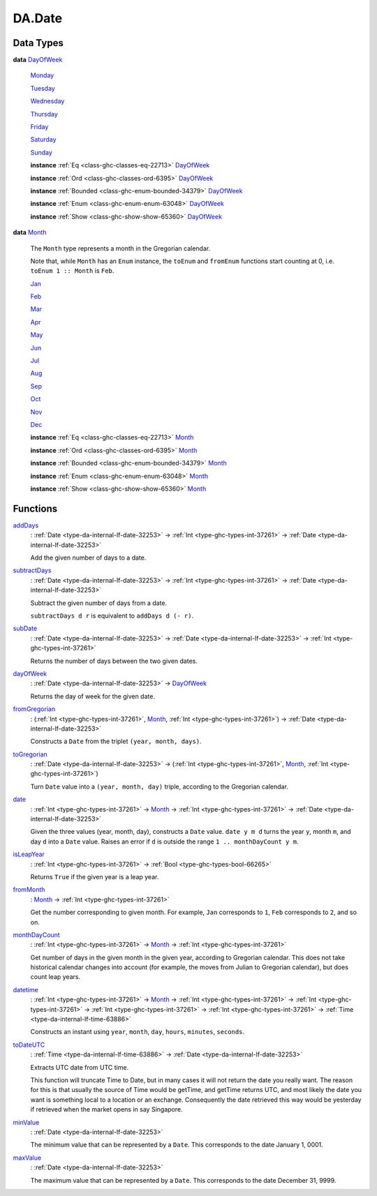 .. Copyright (c) 2025 Digital Asset (Switzerland) GmbH and/or its affiliates. All rights reserved.
.. SPDX-License-Identifier: Apache-2.0

.. _module-da-date-80009:

DA.Date
=======

Data Types
----------

.. _type-da-date-types-dayofweek-18120:

**data** `DayOfWeek <type-da-date-types-dayofweek-18120_>`_

  .. _constr-da-date-types-monday-43349:

  `Monday <constr-da-date-types-monday-43349_>`_


  .. _constr-da-date-types-tuesday-5501:

  `Tuesday <constr-da-date-types-tuesday-5501_>`_


  .. _constr-da-date-types-wednesday-18786:

  `Wednesday <constr-da-date-types-wednesday-18786_>`_


  .. _constr-da-date-types-thursday-55301:

  `Thursday <constr-da-date-types-thursday-55301_>`_


  .. _constr-da-date-types-friday-14884:

  `Friday <constr-da-date-types-friday-14884_>`_


  .. _constr-da-date-types-saturday-99714:

  `Saturday <constr-da-date-types-saturday-99714_>`_


  .. _constr-da-date-types-sunday-48181:

  `Sunday <constr-da-date-types-sunday-48181_>`_


  **instance** :ref:`Eq <class-ghc-classes-eq-22713>` `DayOfWeek <type-da-date-types-dayofweek-18120_>`_

  **instance** :ref:`Ord <class-ghc-classes-ord-6395>` `DayOfWeek <type-da-date-types-dayofweek-18120_>`_

  **instance** :ref:`Bounded <class-ghc-enum-bounded-34379>` `DayOfWeek <type-da-date-types-dayofweek-18120_>`_

  **instance** :ref:`Enum <class-ghc-enum-enum-63048>` `DayOfWeek <type-da-date-types-dayofweek-18120_>`_

  **instance** :ref:`Show <class-ghc-show-show-65360>` `DayOfWeek <type-da-date-types-dayofweek-18120_>`_

.. _type-da-date-types-month-22803:

**data** `Month <type-da-date-types-month-22803_>`_

  The ``Month`` type represents a month in the Gregorian calendar\.

  Note that, while ``Month`` has an ``Enum`` instance, the ``toEnum`` and ``fromEnum``
  functions start counting at 0, i\.e\. ``toEnum 1 :: Month`` is ``Feb``\.

  .. _constr-da-date-types-jan-1103:

  `Jan <constr-da-date-types-jan-1103_>`_


  .. _constr-da-date-types-feb-88523:

  `Feb <constr-da-date-types-feb-88523_>`_


  .. _constr-da-date-types-mar-5472:

  `Mar <constr-da-date-types-mar-5472_>`_


  .. _constr-da-date-types-apr-12091:

  `Apr <constr-da-date-types-apr-12091_>`_


  .. _constr-da-date-types-may-50999:

  `May <constr-da-date-types-may-50999_>`_


  .. _constr-da-date-types-jun-17739:

  `Jun <constr-da-date-types-jun-17739_>`_


  .. _constr-da-date-types-jul-21893:

  `Jul <constr-da-date-types-jul-21893_>`_


  .. _constr-da-date-types-aug-18125:

  `Aug <constr-da-date-types-aug-18125_>`_


  .. _constr-da-date-types-sep-63548:

  `Sep <constr-da-date-types-sep-63548_>`_


  .. _constr-da-date-types-oct-96134:

  `Oct <constr-da-date-types-oct-96134_>`_


  .. _constr-da-date-types-nov-72317:

  `Nov <constr-da-date-types-nov-72317_>`_


  .. _constr-da-date-types-dec-74760:

  `Dec <constr-da-date-types-dec-74760_>`_


  **instance** :ref:`Eq <class-ghc-classes-eq-22713>` `Month <type-da-date-types-month-22803_>`_

  **instance** :ref:`Ord <class-ghc-classes-ord-6395>` `Month <type-da-date-types-month-22803_>`_

  **instance** :ref:`Bounded <class-ghc-enum-bounded-34379>` `Month <type-da-date-types-month-22803_>`_

  **instance** :ref:`Enum <class-ghc-enum-enum-63048>` `Month <type-da-date-types-month-22803_>`_

  **instance** :ref:`Show <class-ghc-show-show-65360>` `Month <type-da-date-types-month-22803_>`_

Functions
---------

.. _function-da-date-adddays-7836:

`addDays <function-da-date-adddays-7836_>`_
  \: :ref:`Date <type-da-internal-lf-date-32253>` \-\> :ref:`Int <type-ghc-types-int-37261>` \-\> :ref:`Date <type-da-internal-lf-date-32253>`

  Add the given number of days to a date\.

.. _function-da-date-subtractdays-16626:

`subtractDays <function-da-date-subtractdays-16626_>`_
  \: :ref:`Date <type-da-internal-lf-date-32253>` \-\> :ref:`Int <type-ghc-types-int-37261>` \-\> :ref:`Date <type-da-internal-lf-date-32253>`

  Subtract the given number of days from a date\.

  ``subtractDays d r`` is equivalent to ``addDays d (- r)``\.

.. _function-da-date-subdate-25598:

`subDate <function-da-date-subdate-25598_>`_
  \: :ref:`Date <type-da-internal-lf-date-32253>` \-\> :ref:`Date <type-da-internal-lf-date-32253>` \-\> :ref:`Int <type-ghc-types-int-37261>`

  Returns the number of days between the two given dates\.

.. _function-da-date-dayofweek-99931:

`dayOfWeek <function-da-date-dayofweek-99931_>`_
  \: :ref:`Date <type-da-internal-lf-date-32253>` \-\> `DayOfWeek <type-da-date-types-dayofweek-18120_>`_

  Returns the day of week for the given date\.

.. _function-da-date-fromgregorian-85346:

`fromGregorian <function-da-date-fromgregorian-85346_>`_
  \: (:ref:`Int <type-ghc-types-int-37261>`, `Month <type-da-date-types-month-22803_>`_, :ref:`Int <type-ghc-types-int-37261>`) \-\> :ref:`Date <type-da-internal-lf-date-32253>`

  Constructs a ``Date`` from the triplet ``(year, month, days)``\.

.. _function-da-date-togregorian-84541:

`toGregorian <function-da-date-togregorian-84541_>`_
  \: :ref:`Date <type-da-internal-lf-date-32253>` \-\> (:ref:`Int <type-ghc-types-int-37261>`, `Month <type-da-date-types-month-22803_>`_, :ref:`Int <type-ghc-types-int-37261>`)

  Turn ``Date`` value into a ``(year, month, day)`` triple, according
  to the Gregorian calendar\.

.. _function-da-date-date-21355:

`date <function-da-date-date-21355_>`_
  \: :ref:`Int <type-ghc-types-int-37261>` \-\> `Month <type-da-date-types-month-22803_>`_ \-\> :ref:`Int <type-ghc-types-int-37261>` \-\> :ref:`Date <type-da-internal-lf-date-32253>`

  Given the three values (year, month, day), constructs a ``Date`` value\.
  ``date y m d`` turns the year ``y``, month ``m``, and day ``d`` into a ``Date`` value\.
  Raises an error if ``d`` is outside the range ``1 .. monthDayCount y m``\.

.. _function-da-date-isleapyear-61920:

`isLeapYear <function-da-date-isleapyear-61920_>`_
  \: :ref:`Int <type-ghc-types-int-37261>` \-\> :ref:`Bool <type-ghc-types-bool-66265>`

  Returns ``True`` if the given year is a leap year\.

.. _function-da-date-frommonth-90328:

`fromMonth <function-da-date-frommonth-90328_>`_
  \: `Month <type-da-date-types-month-22803_>`_ \-\> :ref:`Int <type-ghc-types-int-37261>`

  Get the number corresponding to given month\. For example, ``Jan`` corresponds
  to ``1``, ``Feb`` corresponds to ``2``, and so on\.

.. _function-da-date-monthdaycount-59295:

`monthDayCount <function-da-date-monthdaycount-59295_>`_
  \: :ref:`Int <type-ghc-types-int-37261>` \-\> `Month <type-da-date-types-month-22803_>`_ \-\> :ref:`Int <type-ghc-types-int-37261>`

  Get number of days in the given month in the given year, according to Gregorian calendar\.
  This does not take historical calendar changes into account (for example, the
  moves from Julian to Gregorian calendar), but does count leap years\.

.. _function-da-date-datetime-90284:

`datetime <function-da-date-datetime-90284_>`_
  \: :ref:`Int <type-ghc-types-int-37261>` \-\> `Month <type-da-date-types-month-22803_>`_ \-\> :ref:`Int <type-ghc-types-int-37261>` \-\> :ref:`Int <type-ghc-types-int-37261>` \-\> :ref:`Int <type-ghc-types-int-37261>` \-\> :ref:`Int <type-ghc-types-int-37261>` \-\> :ref:`Time <type-da-internal-lf-time-63886>`

  Constructs an instant using ``year``, ``month``, ``day``, ``hours``, ``minutes``, ``seconds``\.

.. _function-da-date-todateutc-87953:

`toDateUTC <function-da-date-todateutc-87953_>`_
  \: :ref:`Time <type-da-internal-lf-time-63886>` \-\> :ref:`Date <type-da-internal-lf-date-32253>`

  Extracts UTC date from UTC time\.

  This function will truncate Time to Date, but in many cases it will not return the date you really want\.
  The reason for this is that usually the source of Time would be getTime, and getTime returns UTC, and most likely
  the date you want is something local to a location or an exchange\. Consequently the date retrieved this way would be
  yesterday if retrieved when the market opens in say Singapore\.

.. _function-da-date-minvalue-98784:

`minValue <function-da-date-minvalue-98784_>`_
  \: :ref:`Date <type-da-internal-lf-date-32253>`

  The minimum value that can be represented by a ``Date``\.
  This corresponds to the date January 1, 0001\.

.. _function-da-date-maxvalue-61622:

`maxValue <function-da-date-maxvalue-61622_>`_
  \: :ref:`Date <type-da-internal-lf-date-32253>`

  The maximum value that can be represented by a ``Date``\.
  This corresponds to the date December 31, 9999\.
